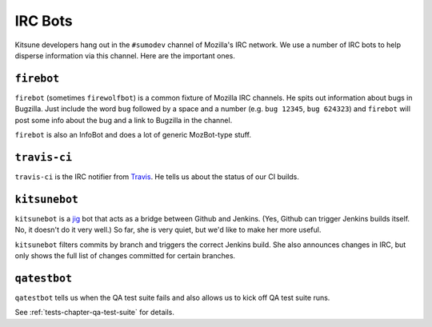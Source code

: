 ========
IRC Bots
========

Kitsune developers hang out in the ``#sumodev`` channel of Mozilla's IRC
network. We use a number of IRC bots to help disperse information via this
channel. Here are the important ones.


``firebot``
===========

``firebot`` (sometimes ``firewolfbot``) is a common fixture of Mozilla IRC
channels. He spits out information about bugs in Bugzilla. Just include the
word ``bug`` followed by a space and a number (e.g. ``bug 12345``, ``bug
624323``) and ``firebot`` will post some info about the bug and a link to
Bugzilla in the channel.

``firebot`` is also an InfoBot and does a lot of generic MozBot-type stuff.


``travis-ci``
=============

``travis-ci`` is the IRC notifier from `Travis <https://travis-ci.org/>`_.
He tells us about the status of our CI builds.


``kitsunebot``
==============

``kitsunebot`` is a `jig <https://github.com/jsocol/jig>`_ bot that acts as a
bridge between Github and Jenkins. (Yes, Github can trigger Jenkins builds
itself. No, it doesn't do it very well.) So far, she is very quiet, but we'd
like to make her more useful.

``kitsunebot`` filters commits by branch and triggers the correct Jenkins
build. She also announces changes in IRC, but only shows the full list of
changes committed for certain branches.


``qatestbot``
=============

``qatestbot`` tells us when the QA test suite fails and also allows us to
kick off QA test suite runs.

See :ref:`tests-chapter-qa-test-suite` for details.
